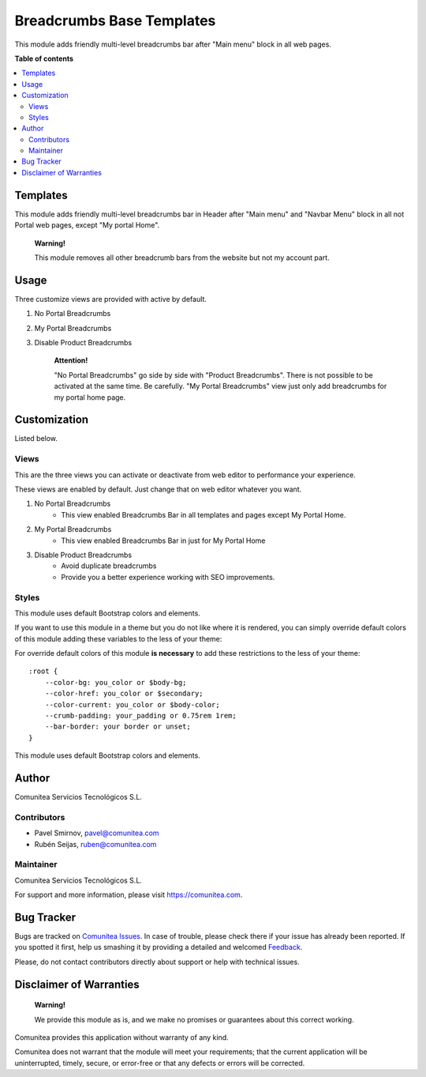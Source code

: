 ==========================
Breadcrumbs Base Templates
==========================

.. |badge1| image:: https://img.shields.io/badge/maturity-Production-green.png
    :target: https://odoo-community.org/page/development-status
    :alt: Production
.. |badge2| image:: https://img.shields.io/badge/licence-LGPL--3-blue.png
    :target: https://www.gnu.org/licenses/lgpl-3.0-standalone.html
    :alt: License: LGPL-3
.. |badge3| image:: https://img.shields.io/badge/github-Comunitea-lightgray.png?logo=github
    :target: https://github.com/Comunitea/
    :alt: Comunitea
.. |badge4| image:: https://img.shields.io/badge/github-Comunitea%2FeCommerce-lightgray.png?logo=github
    :target: https://github.com/Comunitea/external_ecommerce_modules/tree/12.0/breadcrumbs_base_tmp
    :alt: Comunitea / eCommerce
.. |badge5| image:: https://img.shields.io/badge/Spanish-Translated-F47D42.png
    :target: https://github.com/Comunitea/external_ecommerce_modules/tree/12.0/breadcrumbs_base_tmp/i18n
    :alt: Spanish Translated

|badge1| |badge2| |badge3| |badge4| |badge5|

This module adds friendly multi-level breadcrumbs bar after "Main menu" block in all web pages.

**Table of contents**

.. contents::
   :local:

Templates
---------

This module adds friendly multi-level breadcrumbs bar in Header after "Main menu" and "Navbar Menu" block in all not Portal web pages, except "My portal Home".

    **Warning!**

    This module removes all other breadcrumb bars from the website but not my account part.

Usage
-----
Three customize views are provided with active by default.

#. No Portal Breadcrumbs
#. My Portal Breadcrumbs
#. Disable Product Breadcrumbs

    **Attention!**

    "No Portal Breadcrumbs" go side by side with "Product Breadcrumbs". There is not possible to be activated at the same time. Be carefully.
    "My Portal Breadcrumbs" view just only add breadcrumbs for my portal home page.


Customization
-------------
Listed below.

Views
~~~~~
This are the three views you can activate or deactivate from web editor to performance your experience.

These views are enabled by default. Just change that on web editor whatever you want.

#. No Portal Breadcrumbs
    - This view enabled Breadcrumbs Bar in all templates and pages except My Portal Home.
#. My Portal Breadcrumbs
    - This view enabled Breadcrumbs Bar in just for My Portal Home
#. Disable Product Breadcrumbs
    - Avoid duplicate breadcrumbs
    - Provide you a better experience working with SEO improvements.

Styles
~~~~~~
This module uses default Bootstrap colors and elements.

If you want to use this module in a theme but you do not like where it is rendered, you can simply
override default colors of this module adding these variables to the less of your theme:

For override default colors of this module **is necessary** to add these restrictions to the less of your theme:

::

        :root {
            --color-bg: you_color or $body-bg;
            --color-href: you_color or $secondary;
            --color-current: you_color or $body-color;
            --crumb-padding: your_padding or 0.75rem 1rem;
            --bar-border: your border or unset;
        }

This module uses default Bootstrap colors and elements.

Author
------
Comunitea Servicios Tecnológicos S.L.

Contributors
~~~~~~~~~~~~
* Pavel Smirnov, pavel@comunitea.com
* Rubén Seijas, ruben@comunitea.com

Maintainer
~~~~~~~~~~
.. image:: https://comunitea.com/wp-content/uploads/2016/01/logocomunitea3.png
   :alt: Comunitea
   :target: https://comunitea.com

Comunitea Servicios Tecnológicos S.L.

For support and more information, please visit `<https://comunitea.com>`_.

Bug Tracker
-----------
Bugs are tracked on `Comunitea Issues <https://github.com/Comunitea/external_ecommerce_modules/issues>`_.
In case of trouble, please check there if your issue has already been reported.
If you spotted it first, help us smashing it by providing a detailed and welcomed
`Feedback <https://github.com/Comunitea/external_ecommerce_modules/issues/new>`_.

Please, do not contact contributors directly about support or help with technical issues.

Disclaimer of Warranties
------------------------

    **Warning!**

    We provide this module as is, and we make no promises or guarantees about this correct working.

Comunitea provides this application without warranty of any kind.

Comunitea does not warrant that the module will meet your requirements;
that the current application will be uninterrupted, timely, secure, or error-free or that any defects or errors will be corrected.
